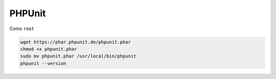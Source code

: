 .. _reference-linux-php-phpunit:

#######
PHPUnit
#######

Como ``root``

.. code-block:: bash

    wget https://phar.phpunit.de/phpunit.phar
    chmod +x phpunit.phar
    sudo mv phpunit.phar /usr/local/bin/phpunit
    phpunit --version

